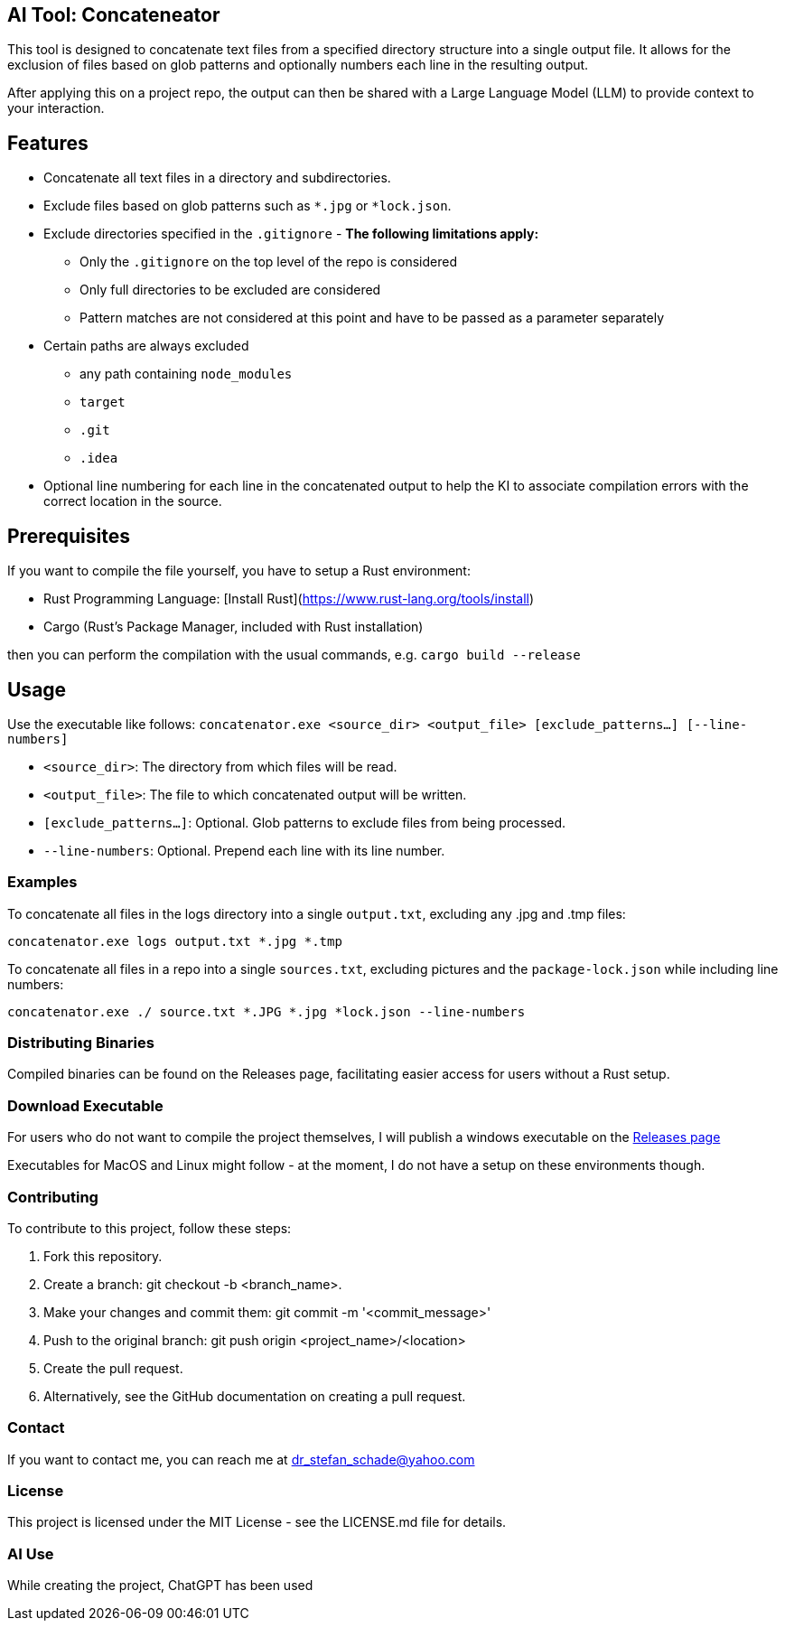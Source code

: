 == AI Tool: Concateneator

This tool is designed to concatenate text files from a specified directory structure into a single output file. It allows for the exclusion of files based on glob patterns and optionally numbers each line in the resulting output.

After applying this on a project repo, the output can then be shared with a Large Language Model (LLM) to provide context to your interaction.

== Features

* Concatenate all text files in a directory and subdirectories.
* Exclude files based on glob patterns such as `*.jpg` or `*lock.json`.
* Exclude directories specified in the `.gitignore` - *The following limitations apply:*
** Only the `.gitignore` on the top level of the repo is considered
** Only full directories to be excluded are considered
** Pattern matches are not considered at this point and have to be passed as a parameter separately
* Certain paths are always excluded
    ** any path containing `node_modules`
    ** `target`
    ** `.git`
    ** `.idea`
* Optional line numbering for each line in the concatenated output to help the KI to associate compilation errors with the correct location in the source.

== Prerequisites

If you want to compile the file yourself, you have to setup a Rust environment:

- Rust Programming Language: [Install Rust](https://www.rust-lang.org/tools/install)
- Cargo (Rust's Package Manager, included with Rust installation)

then you can perform the compilation with the usual commands, e.g. `cargo build --release`

== Usage

Use the executable like follows: `concatenator.exe <source_dir> <output_file> [exclude_patterns...] [--line-numbers]`

* `<source_dir>`: The directory from which files will be read.
* `<output_file>`: The file to which concatenated output will be written.
* `[exclude_patterns...]`: Optional. Glob patterns to exclude files from being processed.
* `--line-numbers`: Optional. Prepend each line with its line number.

=== Examples

To concatenate all files in the logs directory into a single `output.txt`, excluding any .jpg and .tmp files:

[bash]
----------
concatenator.exe logs output.txt *.jpg *.tmp
----------

To concatenate all files in a repo into a single `sources.txt`, excluding pictures and the `package-lock.json` while including line numbers:

[bash]
----------
concatenator.exe ./ source.txt *.JPG *.jpg *lock.json --line-numbers
----------

=== Distributing Binaries
Compiled binaries can be found on the Releases page, facilitating easier access for users without a Rust setup.

=== Download Executable

For users who do not want to compile the project themselves, I will publish a windows executable on the https://github.com/StefanSchade/ai-tools-concatenator/releases[Releases page]

Executables for MacOS and Linux might follow - at the moment, I do not have a setup on these environments though.

=== Contributing
To contribute to this project, follow these steps:

. Fork this repository.
. Create a branch: git checkout -b <branch_name>.
. Make your changes and commit them: git commit -m '<commit_message>'
. Push to the original branch: git push origin <project_name>/<location>
. Create the pull request.
. Alternatively, see the GitHub documentation on creating a pull request.

=== Contact
If you want to contact me, you can reach me at dr_stefan_schade@yahoo.com

=== License
This project is licensed under the MIT License - see the LICENSE.md file for details.

=== AI Use
While creating the project, ChatGPT has been used
